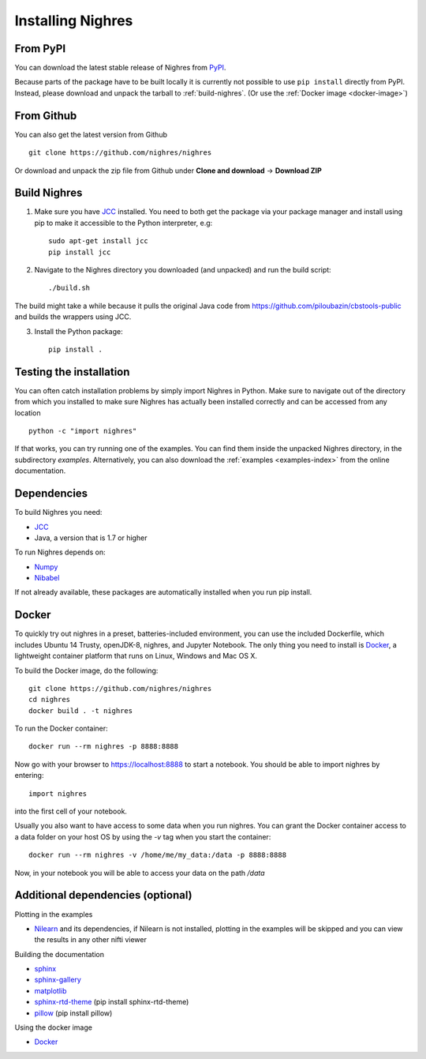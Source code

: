 Installing Nighres
===================

From PyPI
----------

You can download the latest stable release of Nighres from `PyPI <https://pypi.python.org/pypi/nighres>`_.

Because parts of the package have to be built locally it is currently not possible to use ``pip install`` directly from PyPI. Instead, please download and unpack the tarball to :ref:`build-nighres`. (Or use the :ref:`Docker image <docker-image>`)

From Github
------------

You can also get the latest version from Github ::

   git clone https://github.com/nighres/nighres

Or download and unpack the zip file from Github under **Clone and download** ->
**Download ZIP**

.. _build-nighres:

Build Nighres
--------------
1. Make sure you have `JCC <http://jcc.readthedocs.io/en/latest/>`_ installed. You need to both get the package via your package manager and install using pip to make it accessible to the Python interpreter, e.g::

    sudo apt-get install jcc
    pip install jcc

2. Navigate to the Nighres directory you downloaded (and unpacked) and run the build script::

    ./build.sh

The build might take a while because it pulls the original Java code from
https://github.com/piloubazin/cbstools-public and builds the wrappers using
JCC.

3. Install the Python package::

    pip install .


Testing the installation
------------------------

You can often catch installation problems by simply import Nighres in Python. Make sure to navigate out of the directory from which you installed to make sure Nighres has actually been installed correctly and can be accessed from any location ::

    python -c "import nighres"

If that works, you can try running one of the examples. You can find them inside the unpacked Nighres directory, in the subdirectory *examples*. Alternatively, you can also download the :ref:`examples <examples-index>` from the online documentation.

.. |
..
.. Troubleshooting
.. ----------------
..
.. libjvm.so error
.. ~~~~~~~~~~~~~~~~
..
.. You might get the following error when trying to import nighres::
..
..     ImportError: libjvm.so: cannot open shared object file: No such file or directory
..
.. This is because the original CBS Tools Java code in the **cbstools** module has been compiled against a Java installation that is different from yours.
..
.. You can fix this by finding your libjvm.so location::
..
..     find / -type f -name libjvm.so
..
.. And then adding it to the library path. Depending on you Java installation it will be something similar to one of these::
..
..     export LD_LIBRARY_PATH=$LD_LIBRARY_PATH:/usr/lib/jvm/java-8-openjdk-amd64/jre/lib/amd64/server/
..     export LD_LIBRARY_PATH=$LD_LIBRARY_PATH:/usr/lib/jvm/java-8-openjdk-amd64/lib/amd64/server/
..
.. This can be run within the current terminal for a single session, or made permanent by adding the export statement to your terminal execution script (i.e., .bashrc on most linux systems).
..
.. If that doesn't do the trick, try running::
..
..     sudo R CMD javareconf
..
.. Rebuilding
.. ~~~~~~~~~~~
..
.. If you the above does not work for you, you might have to
.. rebuild the package locally.
..
.. 1. Make sure you have `JCC <http://jcc.readthedocs.io/en/latest/>`_ installed::
..
..     sudo apt-get install jcc
..
.. 2. Navigate to the nighres directory and run the build script::
..
..     ./build.sh
..
.. The build might take a while because it pulls the original Java code from
.. https://github.com/piloubazin/cbstools-public, downloads its dependencies
.. *JIST* and *MIPAV*, compiles the Java classes and builds the wrappers using
.. JCC.
..
.. |

Dependencies
------------
To build Nighres you need:

* `JCC <http://jcc.readthedocs.io/en/latest/>`_
* Java, a version that is 1.7 or higher

To run Nighres depends on:

* `Numpy <http://www.numpy.org/>`_
* `Nibabel <http://nipy.org/nibabel/>`_

If not already available, these packages are automatically installed when you run pip install.

.. todo:: Check and include version dependencies


.. _docker-image:

Docker
------
To quickly try out nighres in a preset, batteries-included environment, you can use the included Dockerfile, which includes Ubuntu 14 Trusty, openJDK-8, nighres, and Jupyter Notebook. The only thing you need to install is `Docker <https://www.docker.com/>`_, a lightweight container platform that runs on Linux, Windows and Mac OS X.

To build the Docker image, do the following::

    git clone https://github.com/nighres/nighres
    cd nighres
    docker build . -t nighres

To run the Docker container::

    docker run --rm nighres -p 8888:8888

Now go with your browser to https://localhost:8888 to start a notebook. You should be able
to import nighres by entering::

    import nighres

into the first cell of your notebook.

Usually you also want to have access to some data when you run nighres. You can grant the Docker container
access to a data folder on your host OS by using the `-v` tag when you start the container::

    docker run --rm nighres -v /home/me/my_data:/data -p 8888:8888

Now, in your notebook you will be able to access your data on the path `/data`


.. _add-deps:

Additional dependencies (optional)
----------------------------------

Plotting in the examples

* `Nilearn <http://nilearn.github.io/>`_ and its dependencies, if Nilearn is not installed, plotting in the examples will be skipped and you can view the results in any other nifti viewer

Building the documentation

* `sphinx <http://www.sphinx-doc.org/en/stable/>`_
* `sphinx-gallery <https://sphinx-gallery.github.io/>`_
* `matplotlib <http://matplotlib.org/>`_
* `sphinx-rtd-theme <http://docs.readthedocs.io/en/latest/theme.html>`_ (pip install sphinx-rtd-theme)
* `pillow <https://python-pillow.org/>`_ (pip install pillow)

Using the docker image

* `Docker <https://www.docker.com/>`_

